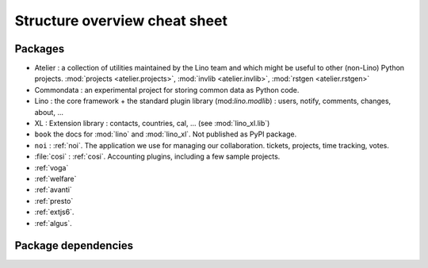 .. _dev.overview:

==============================
Structure overview cheat sheet
==============================


Packages
========

- Atelier : a collection of utilities maintained by the Lino team and
  which might be useful to other (non-Lino) Python
  projects. :mod:`projects <atelier.projects>`, :mod:`invlib
  <atelier.invlib>`, :mod:`rstgen <atelier.rstgen>`
  
- Commondata : an experimental project for storing common data as
  Python code.
  
- Lino : the core framework + the standard plugin library
  (mod:`lino.modlib`) : users, notify, comments, changes, about, ...
  
- XL : Extension library : contacts, countries, cal, ... (see
  :mod:`lino_xl.lib`)
       
- ``book`` the docs for :mod:`lino` and :mod:`lino_xl`. Not
  published as PyPI package.
  
- ``noi`` : :ref:`noi`. The application we use for managing our
  collaboration. tickets, projects, time tracking, votes.
  
- :file:`cosi` : :ref:`cosi`. Accounting plugins, including a few
  sample projects.
  
- :ref:`voga`
- :ref:`welfare`
- :ref:`avanti`
- :ref:`presto`
- :ref:`extjs6`.
- :ref:`algus`.



  

  
Package dependencies
====================

.. graphviz::

   digraph foo {
   
    commondata -> atelier
    lino -> atelier;
    lino_xl -> lino;
    lino_book -> lino_cosi; 
    lino_book -> commondata; 
    lino_noi -> lino_xl; 
    lino_cosi -> lino_xl; 
    lino_welfare -> lino_cosi;
    lino_voga -> lino_cosi;
    lino_presto -> lino_cosi;
    lino_presto -> lino_noi;
    lino_avanti -> lino_noi;

   }

